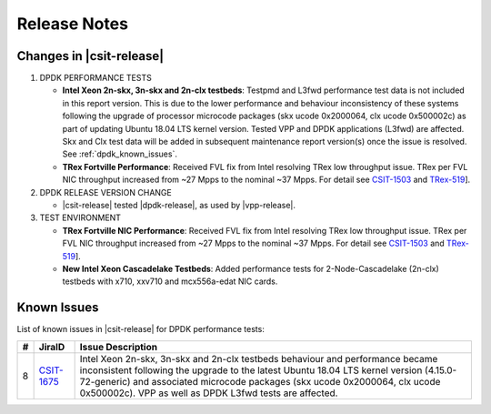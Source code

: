 Release Notes
=============

Changes in |csit-release|
-------------------------

#. DPDK PERFORMANCE TESTS

   - **Intel Xeon 2n-skx, 3n-skx and 2n-clx testbeds**: Testpmd and
     L3fwd performance test data is not included in this report
     version. This is due to the lower performance and behaviour
     inconsistency of these systems following the upgrade of processor
     microcode packages (skx ucode 0x2000064, clx ucode 0x500002c) as
     part of updating Ubuntu 18.04 LTS kernel version. Tested VPP and
     DPDK applications (L3fwd) are affected. Skx and Clx test data
     will be added in subsequent maintenance report version(s) once
     the issue is resolved. See :ref:`dpdk_known_issues`.

   - **TRex Fortville Performance**: Received FVL fix from Intel
     resolving TRex low throughput issue. TRex per FVL NIC throughput
     increased from ~27 Mpps to the nominal ~37 Mpps. For detail see
     `CSIT-1503 <https://jira.fd.io/browse/CSIT-1503>`_ and `TRex-519
     <https://trex-tgn.cisco.com/youtrack/issue/trex-519>`_].

#. DPDK RELEASE VERSION CHANGE

   - |csit-release| tested |dpdk-release|, as used by |vpp-release|.

#. TEST ENVIRONMENT

   - **TRex Fortville NIC Performance**: Received FVL fix from Intel
     resolving TRex low throughput issue. TRex per FVL NIC throughput
     increased from ~27 Mpps to the nominal ~37 Mpps. For detail see
     `CSIT-1503 <https://jira.fd.io/browse/CSIT-1503>`_ and `TRex-519
     <https://trex-tgn.cisco.com/youtrack/issue/trex-519>`_].

   - **New Intel Xeon Cascadelake Testbeds**: Added performance tests
     for 2-Node-Cascadelake (2n-clx) testbeds with x710, xxv710 and
     mcx556a-edat NIC cards.

..
    // Alternative Note for 1st Bullet when bad microcode Skx, Clx results are published
    - **Intel Xeon 2n-skx, 3n-skx and 2n-clx testbeds**: Testpmd and
      L3fwd performance test data is included in this report version,
      but it shows lower performance and behaviour inconsistency of
      these systems following the upgrade of processor microcode
      packages (skx ucode 0x2000064, clx ucode 0x500002c) as part of
      updating Ubuntu 18.04 LTS kernel version. Tested VPP and DPDK
      applications (L3fwd) are affected. Skx and Clx test data will be
      corrected in subsequent maintenance report version(s) once the
      issue is resolved. See :ref:`vpp_known_issues`.

.. _dpdk_known_issues:

Known Issues
------------

List of known issues in |csit-release| for DPDK performance tests:

+----+------------------------------------------+----------------------------------------------------------------------------------------------------------+
| #  | JiraID                                   | Issue Description                                                                                        |
+====+==========================================+==========================================================================================================+
| 8  | `CSIT-1675                               | Intel Xeon 2n-skx, 3n-skx and 2n-clx testbeds behaviour and performance became inconsistent following    |
|    | <https://jira.fd.io/browse/CSIT-1675>`_  | the upgrade to the latest Ubuntu 18.04 LTS kernel version (4.15.0-72-generic) and associated microcode   |
|    |                                          | packages (skx ucode 0x2000064, clx ucode 0x500002c). VPP as well as DPDK L3fwd tests are affected.       |
+----+------------------------------------------+----------------------------------------------------------------------------------------------------------+
